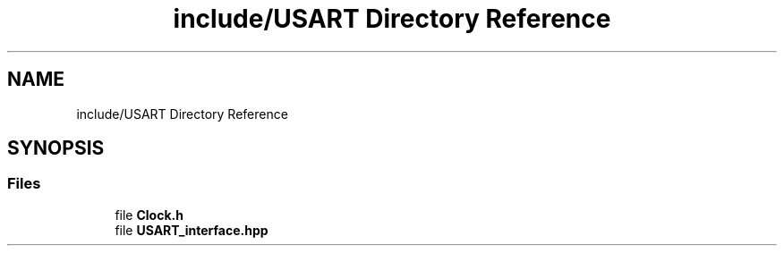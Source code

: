 .TH "include/USART Directory Reference" 3 "Wed May 6 2020" "Version 0.1.0" "Forecast Nucleo Framework" \" -*- nroff -*-
.ad l
.nh
.SH NAME
include/USART Directory Reference
.SH SYNOPSIS
.br
.PP
.SS "Files"

.in +1c
.ti -1c
.RI "file \fBClock\&.h\fP"
.br
.ti -1c
.RI "file \fBUSART_interface\&.hpp\fP"
.br
.in -1c
